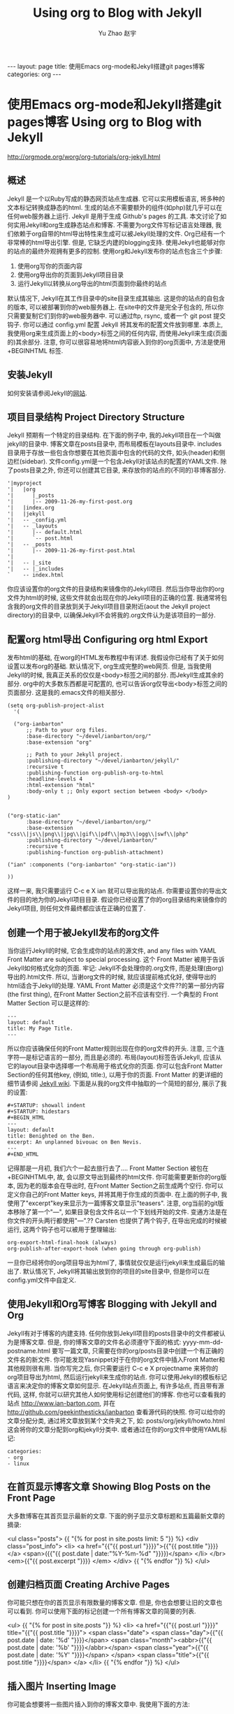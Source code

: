 #+TITLE: Using org to Blog with Jekyll
#+AUTHOR: Yu Zhao 赵宇
#+EMAIL: zyzy5730@163.com
#+LANGUAGE: zh_CN
#+OPTIONS:    H:3 num:nil toc:t \n:nil ::t |:t ^:nil -:t f:t *:t tex:t d:(HIDE) tags:not-in-toc
#+STARTUP:    hidestars

#+BEGIN_HTML
---
layout: page
title: 使用Emacs org-mode和Jekyll搭建git pages博客
categories: org
---
#+END_HTML

* 使用Emacs org-mode和Jekyll搭建git pages博客 Using org to Blog with Jekyll
  http://orgmode.org/worg/org-tutorials/org-jekyll.html
** 概述
   Jekyll 是一个以Ruby写成的静态网页站点生成器. 它可以实用模板语言, 将多种的文本标记转换成静态的html. 生成的站点不需要额外的组件(如php)就几乎可以在任何web服务器上运行. Jekyll 是用于生成 Github's pages 的工具.
   本文讨论了如何实用Jekyll和org生成静态站点和博客. 不需要为org文件写标记语言处理器, 我们依赖于org自带的html导出特性来生成可以被Jekyll处理的文件.
   Org已经有一个非常棒的html导出引擎. 但是, 它缺乏内建的blogging支持. 使用Jekyll也能够对你的站点的最终外观拥有更多的控制.
   使用org和Jekyll发布你的站点包含三个步骤:
   1. 使用org写你的页面内容
   2. 使用org导出你的页面到Jekyll项目目录
   3. 运行Jekyll以转换从org导出的html页面到你最终的站点
   默认情况下, Jekyll在其工作目录中的\under{}site目录生成其输出. 这是你的站点的自包含的版本, 可以被部署到你的web服务器上. 在\under{}site中的文件是完全子包含的, 所以你只需要复制它们到你的web服务器中. 可以通过ftp, rsync, 或者一个 git post 提交钩子. 你可以通过 \under{}config.yml 配置 Jekyll 将其发布的配置文件放到哪里.
   本质上, 我使用org来生成页面上的<body>标签之间的任何内容, 而使用Jekyll来生成(页面的)其余部分. 注意, 你可以很容易地将html内容嵌入到你的org页面中, 方法是使用 +BEGIN\under{}HTML 标签.
** 安装Jekyll
   如何安装请参阅Jekyll的[[https://github.com/jekyll/jekyll][网站]].
** 项目目录结构 Project Directory Structure
   Jekyll 预期有一个特定的目录结构. 在下面的例子中, 我的Jekyll项目在一个叫做jekyll的目录中. 博客文章在\under{}posts目录中, 而布局模板在\under{}layouts目录中. \under{}includes目录用于存放一些包含你想要在其他页面中包含的代码的文件, 如头(header)和侧边栏(sidebar).
   文件\under{}config.yml是一个包含Jekyll对该站点的配置的YAML文件.
   除了\under{}posts目录之外, 你还可以创建其它目录, 来存放你的站点的(不同的)非博客部分.
   #+BEGIN_EXAMPLE
   '|myproject
   '|   |org
   '|      |_posts
   '|      |-- 2009-11-26-my-first-post.org
   '|   |index.org
   '|   |jekyll
   '|   -- _config.yml
   '|   -- _layouts
   '|      |-- default.html
   '|      `-- post.html
   '|   -- _posts
   '|      |-- 2009-11-26-my-first-post.html
   '|      
   '|   -- |_site
   '|   -- |_includes
   `    -- index.html
   #+END_EXAMPLE
   你应该设置你的org文件的目录结构来镜像你的Jekyll项目. 然后当你导出你的org文件为html的时候, 这些文件就会出现在你的Jekyll项目的正确的位置. 我通常将包含我的org文件的目录放到关于Jekyll项目目录附近(aout the Jekyll project directory)的目录中, 以确保Jekyll不会将我的.org文件认为是该项目的一部分.
** 配置org html导出 Configuring org html Export
   发布html的基础, 在worg的HTML发布教程中有详述. 我假设你已经有了关于如何设置以发布org的基础. 默认情况下, org生成完整的web网页. 但是, 当我使用Jekyll的时候, 我真正关系的仅仅是<body>标签之间的部分. 而Jekyll生成其余的部分. org中的大多数东西都是可配置的, 也可以告诉org仅导出<body>标签之间的页面部分. 这是我的.emacs文件的相关部分.
   #+BEGIN_SRC elisp
     (setq org-publish-project-alist
	   '(
     
       ("org-ianbarton"
	       ;; Path to your org files.
	       :base-directory "~/devel/ianbarton/org/"
	       :base-extension "org"
     
	       ;; Path to your Jekyll project.
	       :publishing-directory "~/devel/ianbarton/jekyll/"
	       :recursive t
	       :publishing-function org-publish-org-to-html
	       :headline-levels 4 
	       :html-extension "html"
	       :body-only t ;; Only export section between <body> </body>
	 )
     
     
	 ("org-static-ian"
	       :base-directory "~/devel/ianbarton/org/"
	       :base-extension "css\\|js\\|png\\|jpg\\|gif\\|pdf\\|mp3\\|ogg\\|swf\\|php"
	       :publishing-directory "~/devel/ianbarton/"
	       :recursive t
	       :publishing-function org-publish-attachment)
     
	 ("ian" :components ("org-ianbarton" "org-static-ian"))
     
     ))
   #+END_SRC
   这样一来, 我只需要运行 C-c e X ian 就可以导出我的站点.
   你需要设置你的导出文件的目的地为你的Jekyll项目目录. 假设你已经设置了你的org目录结构来镜像你的Jekyll项目, 则任何文件最终都应该在正确的位置了.
** 创建一个用于被Jekyll发布的org文件
   当你运行Jekyll的时候, 它会生成你的站点的源文件, and any files with YAML Front Matter are subject to special processing. 这个 Front Matter 被用于告诉Jekyll如何格式化你的页面.
   牢记: Jekyll不会处理你的.org文件, 而是处理(由org)导出的.html文件. 所以, 当谢org文件的时候, 就应该提前格式化好, 使得导出的html适合于Jekyll的处理.
   YAML Front Matter 必须是这个文件??的第一部分内容(the first thing), 在Front Matter Section之前不应该有空行. 一个典型的 Front Matter Section 可以是这样的:
   #+BEGIN_EXAMPLE
     ---
     layout: default
     title: My Page Title.
     ---
   #+END_EXAMPLE
   所以你应该确保任何的Front Matter规则出现在你的org文件的开头.
   注意, 三个连字符---是标记语言的一部分, 而且是必须的. 布局(layout)标签告诉Jekyll, 应该从它的\under{}layout目录中选择哪一个布局用于格式化你的页面. 你可以包含Front Matter Section的任何其他key, (例如, title:), 以用于你的页面. Front Matter 的更详细的细节请参阅 [[http://jekyllrb.com/docs/frontmatter/][Jekyll wiki]].
   下面是从我的org文件中抽取的一个简短的部分, 展示了我的设置:
   #+BEGIN_EXAMPLE
     ,#+STARTUP: showall indent
     ,#+STARTUP: hidestars
     ,#+BEGIN_HTML
     ---
     layout: default
     title: Benighted on the Ben.
     excerpt: An unplanned bivouac on Ben Nevis.
     ---
     ,#+END_HTML
   #+END_EXAMPLE
   记得那是一月初, 我们六个一起去旅行去了....
   Front Matter Section 被包在+BEGIN\under{}HTML中, 故, 会以原文导出到最终的html文件. 你可能需要更新你的org版本, 因为老的版本会在导出时, 在Front Matter Section之前生成两个空行. 你可以定义你自己的Front Matter keys, 并将其用于你生成的页面中. 在上面的例子中, 我使用了"excerpt"key来显示为一篇博客文章显示"teasers".
   注意, org当前的git版本移除了第一个"---", 如果目录包含文件名以一个下划线开始的文件. 变通方法是在你文件的开头两行都使用"---".??
   Carsten 也提供了两个钩子, 在导出完成的时候被运行, 这两个钩子也可以被用于整理输出:
   #+BEGIN_EXAMPLE
   org-export-html-final-hook (always)
   org-publish-after-export-hook (when going through org-publish)
   #+END_EXAMPLE
   一旦你已经将你的org项目导出为html了, 事情就仅仅是运行jekyll来生成最后的输出了. 默认情况下, Jekyll将其输出放到你的项目的\under{}site目录中, 但是你可以在\under{}config.yml文件中自定义.
** 使用Jekyll和Org写博客 Blogging with Jekyll and Org
   Jekyll有对于博客的内建支持. 任何你放到Jekyll项目的\under{}posts目录中的文件都被认为是博客文章. 但是, 你的博客文章的文件名必须遵守下面的格式:
   yyyy-mm-dd-post\under{}name.html
   要写一篇文章, 只需要在你的org/\under{}posts目录中创建一个有正确的文件名的新文件. 你可能发现Yasnippet对于在你的org文件中插入Front Matter和其他规则很有用. 当你写完之后, 你只需要运行 C-c e X project\under{}name 来将你的org项目导出为html, 然后运行jekyll来生成你的站点.
   你可以使用Jekyll的模板标记语言来决定你的博客文章如何显示. 在Jekyll站点页面上, 有许多站点, 而且带有源代码, 这样, 你就可以研究其他人如何使用标记创建他们的博客. 你也可以查看我的站点 http://www.ian-barton.com, 并在 http://github.com/geekinthesticks/ianbarton 查看源代码的快照.
   你可以给你的文章分配分类, 通过将文章放到某个文件夹之下, 如:
   \under{}posts/org/jekyll/howto.html
   这会将你的文章分配到org和jekyll分类中.
   或者通过在你的org文件中使用YAML标记:
   #+BEGIN_EXAMPLE
     categories:
	 - org
	 - linux
   #+END_EXAMPLE
** 在首页显示博客文章 Showing Blog Posts on the Front Page
   大多数博客在其首页显示最新的文章. 下面的例子显示文章标题和五篇最新文章的摘录:
   #+BEGIN_EXAMPLE html
     <ul class="posts">
     {{ "{% for post in site.posts limit: 5 "}} %}
       <div class="post_info">
	 <li>
		 <a href="{{"{{ post.url "}}}}">{{"{{ post.title "}}}}</a>
		 <span>({{"{{ post.date | date:"%Y-%m-%d" "}}}})</span>
	 </li>
	 </br> <em>{{"{{ post.excerpt "}}}} </em>
	 </div>
       {{ "{% endfor "}} %}
     </ul>   
   #+end_example
** 创建归档页面 Creating Archive Pages
   你可能只想在你的首页显示有限数量的博客文章. 但是, 你也会想要让旧的文章也可以看到. 你可以使用下面的标记创建一个所有博客文章的简要的列表.
   #+begin_example html
     <ul>
       {{ "{% for post in site.posts "}} %}
       <li>
	 <a href="{{"{{ post.url "}}}}" title="{{"{{ post.title "}}}}">
	   <span class="date">
	     <span class="day">{{"{{ post.date | date: '%d' "}}}}</span>
	     <span class="month"><abbr>{{"{{ post.date | date: '%b' "}}}}</abbr></span>
	     <span class="year">{{"{{ post.date | date: '%Y' "}}}}</span>
	   </span>
	   <span class="title">{{"{{ post.title "}}}}</span>
	 </a>
       </li>
       {{ "{% endfor "}} %}
     </ul>
   #+end_example
** 插入图片 Inserting Image
   你可能会想要将一些图片插入到你的博客文章中. 我使用下面的方法:
   #+BEGIN_EXAMPLE html
     <img src ="/images/skiddaw.jpg"
     alt="John and Ella on Skiddaw" align="left" width="300" height="250"
     title="John and Ella on Skiddaw" class="img"</img>
   #+END_EXAMPLE
   注意, class属性指向你的css中用于处理图片标签风格的类(class). 我的css包含:
   #+BEGIN_EXAMPLE css
     img {
	 margin: 15px;
	 border: 1px solid blue;
     }
   #+END_EXAMPLE
   注意, 如果你想要在你的图片和文本之间有一些空间, 在你的css中使用padding可能不会起作用. 我使用margin, 会起到同样的效果.
   尽管这样起作用, 但不会显示你的图片的标题. 我决定使用 [[http://www.w3.org/Style/Examples/007/figures][这里]] 描述的方法. 下面是一个将图片浮动到文本的右边的例子.
   在你的.org文件中, 使用下面的html来嵌入图片:
   #+BEGIN_EXAMPLE html
     <div class="photofloatr">
       <p><img src="myphoto.jpg" width="300"
	 height="150" alt="My Mug Shot"></p>
       <p>A photo of me</p>
     </div>
   #+END_EXAMPLE
   现在你需要添加一些样式表(CSS)信息:
   #+BEGIN_EXAMPLE css
     div.photofloatr {
	 float: right;
	 border: thin silver solid;
	 margin: 0.5em;
	 padding: 0.5em;
     }
     
     div.photofloatr p {
       text-align: center;
       font-style: italic;
       font-size: smaller;
       text-indent: 0;
     }
   #+END_EXAMPLE
   第三种方式(但我自己还没有试过), 是使用 jQuery EXIF 插件来从图片的 EXIF 数据中抽取标题, 并使用 Javascript 来显示标题. [[http://www.nihilogic.dk/labs/exif/][这里]] 给出了更多细节.

** 在Front Matter中使用文本标记
   默认情况下, 你的文件的 Front Matter 部分的文本不会被 Jekyll 的标记引擎处理. 但是, 你可以使用 Textilize 滤镜(filter) 来将你的 Front Matter 字符串转换成 HTML, 使用 textile 标记格式化.
   我使用这一点来格式化我的页面摘录(excerpts), 这也包含在我的org文件的 Front Matter 标记中. 故, 在我的站点中, 有:
   #+BEGIN_EXAMPLE html
     <li>
       <a href="{{"{{ post.url "}}}}">{{"{{ post.title "}}}}</a>
       <span>({{"{{ post.date | date:"%Y-%m-%d" "}}}})</span>
     </li>
     </br>
     <em>{{"{{ post.excerpt | textilize "}}}}</em>
   #+end_example
   (其中使用{{"和"}}来引用liquid语法中的开闭tag, 注意用法, 需要前后颠倒.)
   这允许我在我的页面摘录中使用textile标记, 我的页面摘录定义在我的页面的Front Matter Section中.
** Jekyll的版本控制 Version Control with Jekyll
   对Jekylly(项目)使用版本控制系统是合情合理的. 如果你遵循我建议的目录结构, 你可以在你的顶级目录中创建一个git仓库. 然后, 你可以创建一个 post-commit 脚本, 来运行 org html 导出, 然后运行 Jekyll 来生成你的站点.
** HappyBlogger 的 Jekyll 修改
   Bjørn Arild Mæland 对Jekyll作出了一些修改, 以提供一些org文件的预处理, 从而与Jekyll更好地整合. 你可以在 [[https://github.com/bmaland/happyblogger][github]] 上查看其源代码.
** Org-mode/Jekyll 用法的另一个例子 Another example of Org-mode/Jekyll usage
   [[http://orgmode.org/worg/org-contrib/babel/index.html][Org-babel]] 开发的在线文档被发布在 github 上, 使用了 Jekyll. The following code is used to publish one blog post for every subheading of the first to top-level headings of a org file which tracks Org-babel development. 结果可以在 [[http://eschulte.github.io/babel-dev/][这里]] 看到, 而创建这个站点的代码在 [[https://github.com/eschulte/babel-dev/][这里]] .
   #+BEGIN_SRC elisp
     (save-excursion
       ;; map over all tasks entries
       (let ((dev-file (expand-file-name
			"development.org"
			(file-name-directory (buffer-file-name))))
	     (posts-dir (expand-file-name
			 "_posts"
			 (file-name-directory (buffer-file-name))))
	     (yaml-front-matter '(("layout" . "default"))))
	 ;; go through both the tasks and bugs
	 (mapc
	  (lambda (top-level)
	    (find-file dev-file)
	    (goto-char (point-min))
	    (outline-next-visible-heading 1)
	    (org-map-tree
	     (lambda ()
	       (let* ((props (org-entry-properties))
		      (todo (cdr (assoc "TODO" props)))
		      (time (cdr (assoc "TIMESTAMP_IA" props))))
		 ;; each task with a state and timestamp can be exported as a
		 ;; jekyll blog post
		 (when (and todo time)
		   (message "time=%s" time)
		   (let* ((heading (org-get-heading))
			  (title (replace-regexp-in-string
				  "[:=\(\)\?]" ""
				  (replace-regexp-in-string
				   "[ \t]" "-" heading)))
			  (str-time (and (string-match "\\([[:digit:]\-]+\\) " time)
					 (match-string 1 time)))
			  (to-file (format "%s-%s.html" str-time title))
			  (org-buffer (current-buffer))
			  (yaml-front-matter (cons (cons "title" heading) yaml-front-matter))
			  html)
		     (org-narrow-to-subtree)
		     (setq html (org-export-as-html nil nil nil 'string t nil))
		     (set-buffer org-buffer) (widen)
		     (with-temp-file (expand-file-name to-file posts-dir)
		       (when yaml-front-matter
			 (insert "---\n")
			 (mapc (lambda (pair) (insert (format "%s: %s\n" (car pair) (cdr pair))))
			       yaml-front-matter)
			 (insert "---\n\n"))
		       (insert html))
		     (get-buffer org-buffer)))))))
	  '(1 2))))
   #+END_SRC
** org的其他博客解决方案 Other Blog Solutions for org
*** Blorgit
    Blorgit使用org mode做标记语言, 并运行在 Sinatra 迷你框架上. 使用git来发博和维护是合情合理的.
*** ikiwiki
    ikiwiki 是一个站点编译器, 以Perl写成. 在许多方面与Jekyll想死, 但是与版本控制系统有更紧密的整合. 它支持博客, 并且有许多插件.
    还有一个Manoj 写的 org mode 的插件, 允许你用 org 来写作博客, 并将它们转换成适合被 ikiwiki 处理的html.
